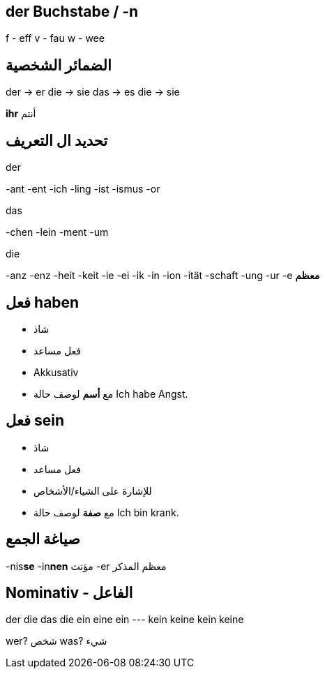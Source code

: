 



== der Buchstabe / -n
f - eff
v - fau
w - wee




== الضمائر الشخصية
der -> er
die -> sie
das -> es
die -> sie

*ihr* أنتم




== تحديد ال التعريف
.der
-ant
-ent
-ich
-ling
-ist
-ismus
-or

.das
-chen
-lein
-ment
-um

.die
-anz
-enz
-heit
-keit
-ie
-ei
-ik
-in
-ion
-ität
-schaft
-ung
-ur
-e *معظم*





== فعل haben
- شاذ
- فعل مساعد
- Akkusativ
- مع *أسم* لوصف حالة
Ich habe Angst.


== فعل sein
- شاذ
- فعل مساعد
- للإشارة على الشياء/الأشخاص
- مع *صفة* لوصف حالة
Ich bin krank.





== صياغة الجمع
-nis**se**
-in**nen** مؤنث
-er معظم المذكر





== Nominativ - الفاعل
der     die     das    die
ein     eine    ein    ---
kein    keine   kein   keine

wer? شخص
was? شيء
 

